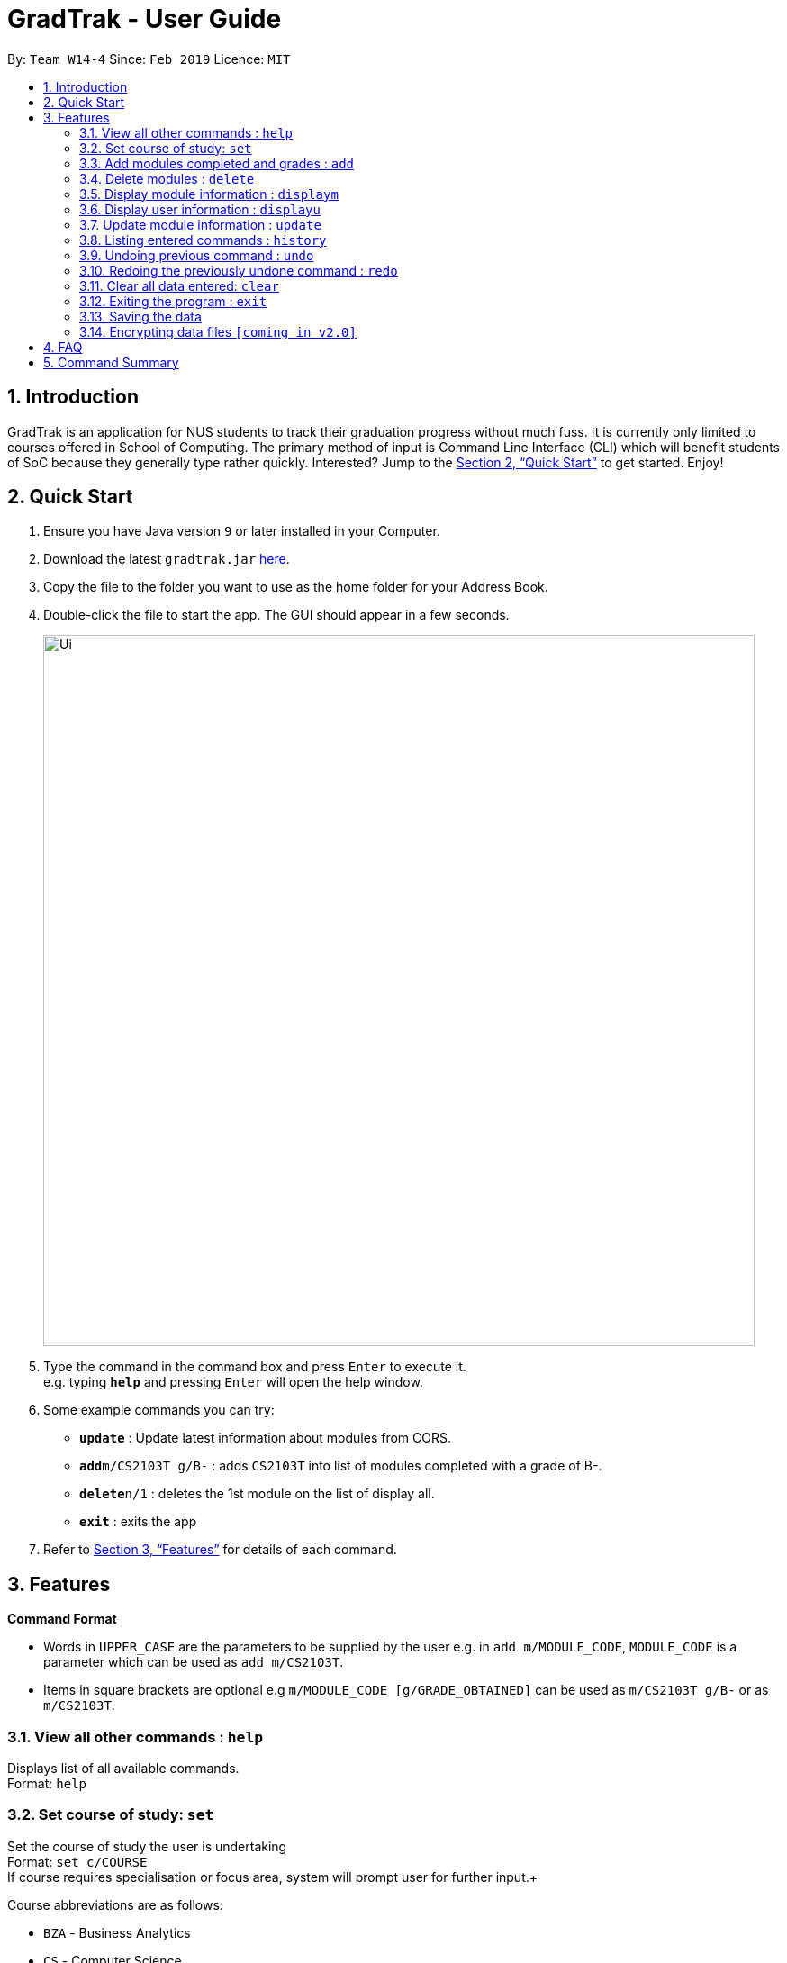 = GradTrak - User Guide
:site-section: UserGuide
:toc:
:toc-title:
:toc-placement: preamble
:sectnums:
:imagesDir: images
:stylesDir: stylesheets
:xrefstyle: full
:experimental:
ifdef::env-github[]
:tip-caption: :bulb:
:note-caption: :information_source:
endif::[]
:repoURL: https://github.com/cs2103-ay1819s2-w14-4/main

By: `Team W14-4`      Since: `Feb 2019`      Licence: `MIT`

== Introduction

GradTrak is an application for NUS students to track their graduation progress without much fuss. It is currently only limited to courses offered in School of Computing. The primary method of input is Command Line Interface (CLI) which will benefit students of SoC because they generally type rather quickly. Interested? Jump to the <<Quick Start>> to get started. Enjoy!

== Quick Start

.  Ensure you have Java version `9` or later installed in your Computer.
.  Download the latest `gradtrak.jar` link:{repoURL}/releases[here].
.  Copy the file to the folder you want to use as the home folder for your Address Book.
.  Double-click the file to start the app. The GUI should appear in a few seconds.
+
image::Ui.png[width="790"]
+
.  Type the command in the command box and press kbd:[Enter] to execute it. +
e.g. typing *`help`* and pressing kbd:[Enter] will open the help window.
.  Some example commands you can try:

* *`update`* : Update latest information about modules from CORS.
* **`add`**`m/CS2103T g/B-` : adds `CS2103T` into list of modules completed with a grade of B-.
* **`delete`**`n/1` : deletes the 1st module on the list of display all.
* *`exit`* : exits the app

.  Refer to <<Features>> for details of each command.

[[Features]]
== Features

====
*Command Format*

* Words in `UPPER_CASE` are the parameters to be supplied by the user e.g. in `add m/MODULE_CODE`, `MODULE_CODE` is a parameter which can be used as `add m/CS2103T`.
* Items in square brackets are optional e.g `m/MODULE_CODE [g/GRADE_OBTAINED]` can be used as `m/CS2103T g/B-` or as `m/CS2103T`.
====

=== View all other commands : `help`

Displays list of all available commands. +
Format: `help`

=== Set course of study: `set`

Set the course of study the user is undertaking +
Format: `set c/COURSE` +
If course requires specialisation or focus area, system will prompt user for further input.+

Course abbreviations are as follows:
****
* `BZA` - Business Analytics
* `CS` - Computer Science
* `CEG` - Computer Engineering
* IS` - Information System
* `IFS` - Infocomm Security
****

Examples:

* `set c/IFS` +
Sets course of study to Infocomm Security.

* `set c/CS` +
Sets course of study to Computer Science +
Since Computer Science requires Specialisation / Focused Area, +
system prompts user for further input to select choice of focus area: +
Please input the corresponding digit for desired focus area: +
.  Algorithms & Theory
.  Artificial Intelligence
.  Computer Graphics and Games
.  Computer Security
.  Database Systems
.  Multimedia Information Retrieval
.  Networking and Distributed Systems
.  Parallel Computing
.  Programming Languages
.  Software Engineering
User wants to choose focus area to be Artificial Intelligence so inputs `2`


=== Add modules completed and grades : `add`

Adds module based on module code. +
Format: `add m/MODULE_CODE s/YEAR_SEMESTER [min/MIN_GRADE_EXPECTED] [max/MAX_GRADE_EXPECTED]`

****
* Possible grade options are the standard letter grades (A+, A, A-, B+, B, B- etc.) and IC, EXE, CS, CU, W, S, U.
* Adding same module again but with different grades will update the grades obtained.
****

Examples:

* `add m/CS2103T` +
Adds CS2103T into list of modules completed.

* `add m/CS2103T g/B-` +
Adds CS2103T into list of modules completed with a grade of B-.

=== Delete modules : `delete`

Removes module based on module code. +
Format: `delete m/MODULE_CODE` or `delete n/courseReqCredits`

****
* Gives message if the module code of the module to be deleted is not found.
* Or delete based on position on display all position (see below).
****

Examples:

* `delete m/CS2103T` +
Deletes CS2103T from the list of modules completed.
* `delete n/1` +
Deletes the 1st module on the list of display all.

=== Display module information : `displaym`

3 options to display module information, e.g. course description, prerequisites and courses succeeding the modules. +
Format: `displaym o/OPTIONS [MORE_ARGUMENTS]`

3 modes for o/OPTIONS include:

.  `o/all`
* Display all modules completed.

.  `o/info m/MODULE_CODE`
* Display information about a module and modules preceding and succeeding it

.  `o/info k/KEYWORDS [n/NUMBER]`
* Display top n (3 if last argument is left blank, capped at 10) information most related modules based on keywords inserted.

Examples:

* `displaym o/all` +
Display all modules completed.
* `displaym o/info m/CS2103T` +
System to display module information about CS2103T
* `displaym o/info k/Software Engineering n/5` +
Display top 5 modules related to Software Engineering.

=== Display user information : `displayu`

Displays various user information based on options and other arguments given +
Format: `displayu o/OPTIONS [MORE_ARGUMENTS]`

* `o/count`
** Display user modular credit count.

* `o/CAP`
** Display Cumulative Average Point (CAP) of user based on grades keyed in.
** If grades are not keyed in, system will remind user that CAP calculated might not be accurate.

* `o/req [n/NUMBER]`
** Display all requirements for the course of study.
** If courseReqCredits is specified: Displays information about n-th requirement in the order which it is displayed

* `o/req [c/BOOLEAN]`
** Displays completed or incomplete requirements.
** Also shows modules that can be taken to fulfill incomplete requirements.

Examples:

* `displayu o/count` +
Display user modular credit count.
* `displayu o/req` +
Display all requirements for the course of study.
* `displayu o/req n/3` +
Displays information about 3rd requirement in the display all requirement command earlier.
* `displayu o/req c/true` +
Displays completed requirement.
* `displayu o/req c/false` +
Display requirements not completed and modules that can be taken to fulfil the requirements.

=== Update module information : `update`

Update latest information about modules from CORS. +
Format: `update`

=== Listing entered commands : `history`

Lists all the commands that you have entered in reverse chronological order. +
Format: `history`

[NOTE]
====
Pressing the kbd:[&uarr;] and kbd:[&darr;] arrows will display the previous and next input respectively in the command box.
====

// tag::undoredo[]
=== Undoing previous command : `undo`

Restores the address book to the state before the previous _undoable_ command was executed. +
Format: `undo`

[NOTE]
====
Undoable commands: those commands that modify the list of completed modules or course (`set`, `add`, `delete` and `clear`).
====

Examples:

* `delete n/1` +
`displaym o/all` +
`undo` (reverses the `delete n/1` command) +

* `displaym o/all` +
`history` +
`undo` +
The `undo` command fails as there are no undoable commands executed previously.

* `delete n/1` +
`clear` +
`undo` (reverses the `clear` command) +
`undo` (reverses the `delete n/1` command) +

=== Redoing the previously undone command : `redo`

Reverses the most recent `undo` command. +
Format: `redo`

Examples:

* `delete n/1` +
`undo` (reverses the `delete n/1` command) +
`redo` (reapplies the `delete n/1` command) +

* `delete n/1` +
`redo` +
The `redo` command fails as there are no `undo` commands executed previously.

* `delete n/1` +
`clear` +
`undo` (reverses the `clear` command) +
`undo` (reverses the `delete n/1` command) +
`redo` (reapplies the `delete n/1` command) +
`redo` (reapplies the `clear` command) +
// end::undoredo[]

=== Clear all data entered: `clear`

Clear all information on modules completed, course information etc. +
Format: `clear`

=== Exiting the program : `exit`

Exits the program. +
Format: `exit`

=== Saving the data

Module data are saved in the hard disk automatically after any command that changes the data. +
There is no need to save manually.

// tag::dataencryption[]
=== Encrypting data files `[coming in v2.0]`

_{explain how the user can enable/disable data encryption}_
// end::dataencryption[]

== FAQ

*Q*: How do I transfer my data to another Computer? +
*A*: Install the app in the other computer and overwrite the empty data file it creates with the file that contains the data of your previous GradTrak folder.

== Command Summary

* *Set* `set c/COURSE` +
e.g. `set c/IFS`
* *Clear* : `clear`
* *Delete* : `delete m/MODULE_CODE` or `delete n/NUMBER` +
e.g. `delete n/3`
* *Add* : `add m/MODULE_CODE [g/GRADE_OBTAINED]` +
e.g. `add m/CS2103T`
* *Displaym* : `displaym o/OPTIONS [MORE_ARGUMENTS]` +
e.g. `displaym o/all`
* *Displayu* : `displayu o/OPTIONS [MORE_ARGUMENTS]` +
e.g. `displayu o/all`
* *Help* : `help`
* *History* : `history`
* *Undo* : `undo`
* *Redo* : `redo`
